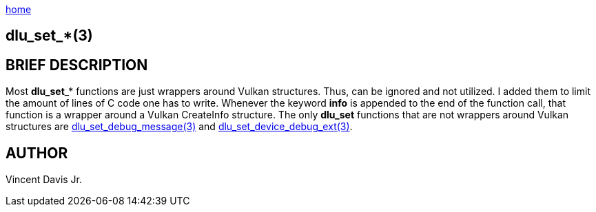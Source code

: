 :stylesheet: rubygems.css
:stylesheet: asciidoctor.css
:stylesheet: asciidoctor.min.css

link:index.html[home]

== dlu_set_*(3)

== BRIEF DESCRIPTION

Most **dlu_set**_* functions are just wrappers around Vulkan structures. Thus, can be ignored and not utilized. I added them to limit
the amount of lines of C code one has to write. Whenever the keyword *info* is appended to the end of the function call, that function
is a wrapper around a Vulkan CreateInfo structure. The only *dlu_set* functions that are not wrappers around Vulkan structures are
link:dlu_set_debug_message.html[dlu_set_debug_message(3)] and link:dlu_set_device_debug_ext.html[dlu_set_device_debug_ext(3)].

== AUTHOR
Vincent Davis Jr.